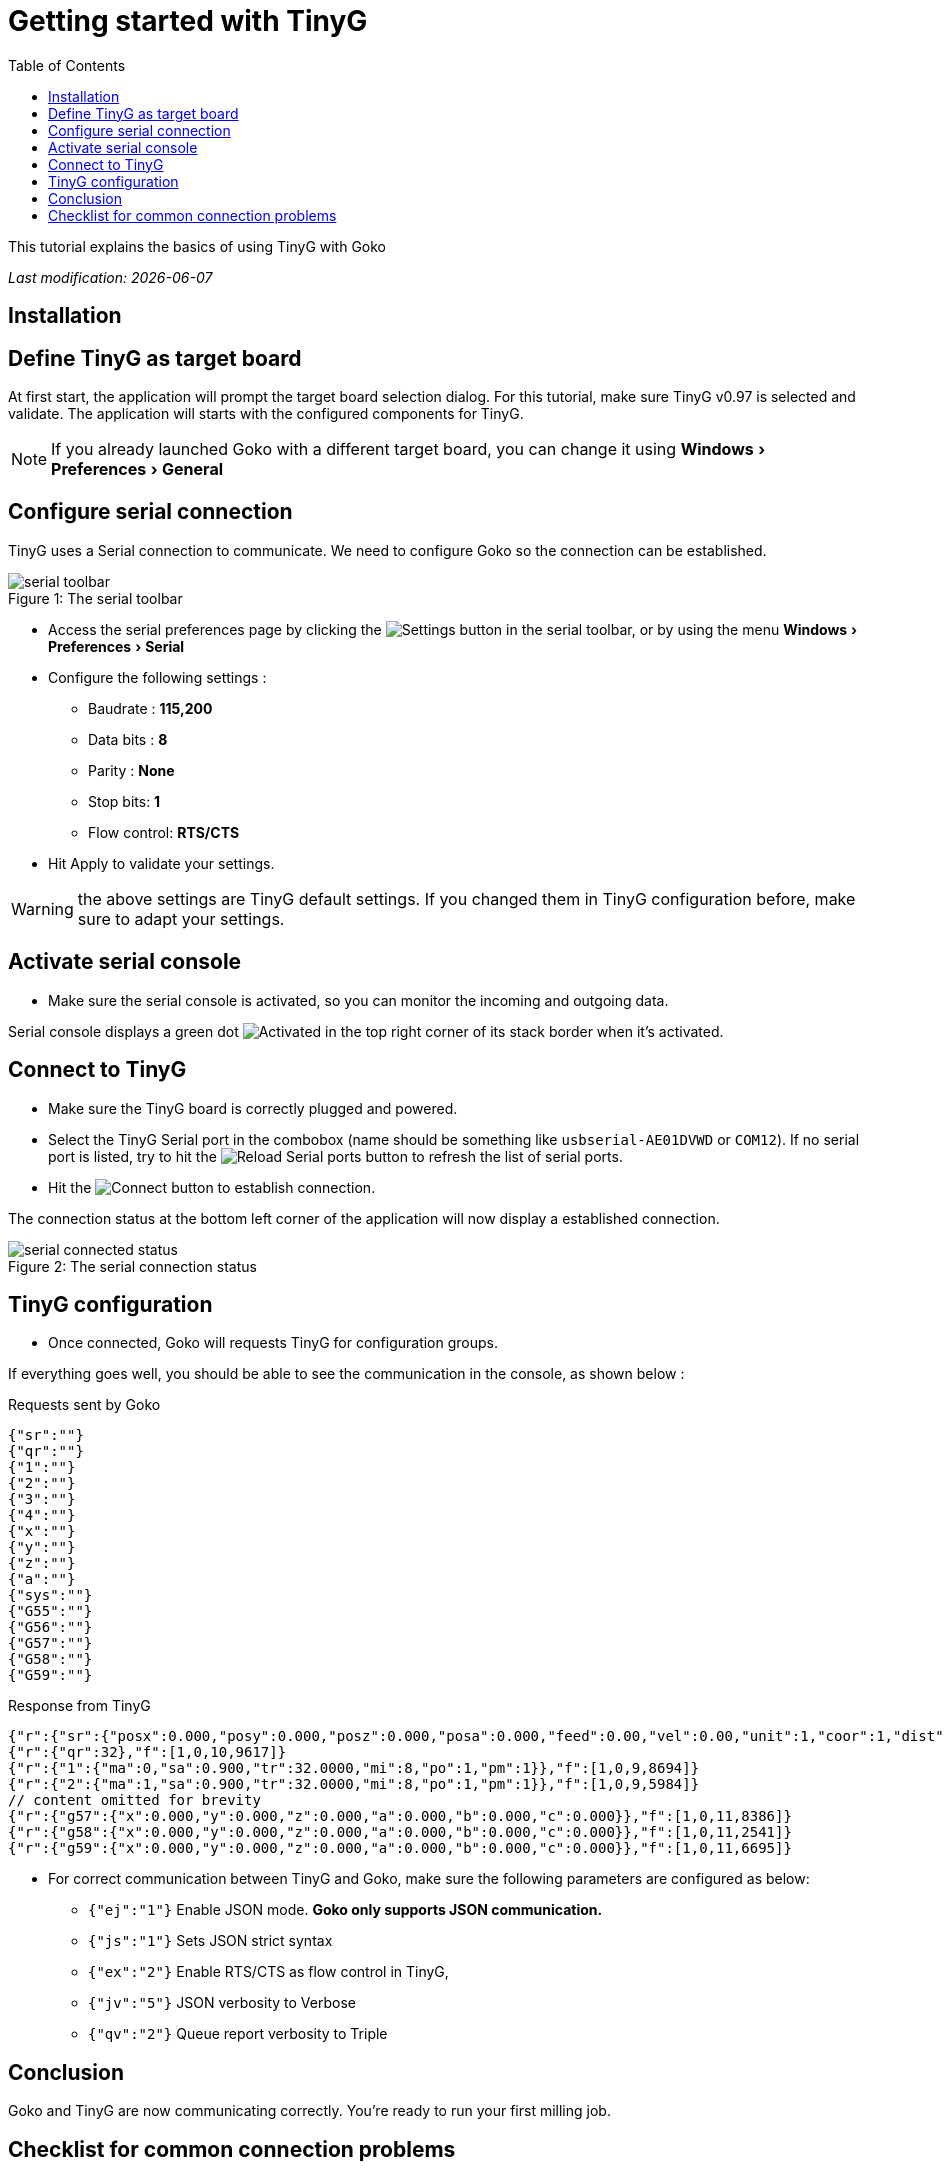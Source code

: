 = Getting started with TinyG
:imagesdir: images/
:icons: font
:experimental: y
:toc:

This tutorial explains the basics of using TinyG with Goko

_Last modification: {docdate}_



== Installation

== Define TinyG as target board

At first start, the application will prompt the target board selection dialog. For this tutorial, make sure TinyG v0.97 is selected and validate.
The application will starts with the configured components for TinyG.

NOTE: If you already launched Goko with a different target board, you can change it using menu:Windows[Preferences > General]

== Configure serial connection

TinyG uses a Serial connection to communicate. We need to configure Goko so the connection can be established.


image::serial-toolbar.png[caption="Figure 1: ", title="The serial toolbar"]

* Access the serial preferences page by clicking the image:gear.png[Settings] button in the serial toolbar, or by using the menu menu:Windows[ Preferences > Serial]

* Configure the following settings :
   ** Baudrate : *115,200*
   ** Data bits : *8*
   ** Parity : *None*
   ** Stop bits: *1*
   ** Flow control: *RTS/CTS*

* Hit Apply to validate your settings.

WARNING: the above settings are TinyG default settings. If you changed them in TinyG configuration before, make sure to adapt your settings.

== Activate serial console

* Make sure the serial console is activated, so you can monitor the incoming and outgoing data.

Serial console displays a green dot image:activated.png[Activated] in the top right corner of its stack border when it's activated.

== Connect to TinyG

* Make sure the TinyG board is correctly plugged and powered.

* Select the TinyG Serial port in the combobox (name should be something like `usbserial-AE01DVWD` or `COM12`). If no serial port is listed, try to hit the image:reload.png[Reload Serial ports] button to refresh the list of serial ports.

* Hit the image:plug-connect.png[Connect] button to establish connection.

The connection status at the bottom left corner of the application will now display a established connection.

image::serial-connected-status.png[caption="Figure 2: ", title="The serial connection status"]

== TinyG configuration

* Once connected, Goko will requests TinyG for configuration groups.

If everything goes well, you should be able to see the communication in the console, as shown below :

[source,json]
.Requests sent by Goko
----
{"sr":""}
{"qr":""}
{"1":""}
{"2":""}
{"3":""}
{"4":""}
{"x":""}
{"y":""}
{"z":""}
{"a":""}
{"sys":""}
{"G55":""}
{"G56":""}
{"G57":""}
{"G58":""}
{"G59":""}
----

[source,json]
.Response from TinyG
----
{"r":{"sr":{"posx":0.000,"posy":0.000,"posz":0.000,"posa":0.000,"feed":0.00,"vel":0.00,"unit":1,"coor":1,"dist":0,"frmo":1,"stat":1}},"f":[1,0,10,1190]}
{"r":{"qr":32},"f":[1,0,10,9617]}
{"r":{"1":{"ma":0,"sa":0.900,"tr":32.0000,"mi":8,"po":1,"pm":1}},"f":[1,0,9,8694]}
{"r":{"2":{"ma":1,"sa":0.900,"tr":32.0000,"mi":8,"po":1,"pm":1}},"f":[1,0,9,5984]}
// content omitted for brevity
{"r":{"g57":{"x":0.000,"y":0.000,"z":0.000,"a":0.000,"b":0.000,"c":0.000}},"f":[1,0,11,8386]}
{"r":{"g58":{"x":0.000,"y":0.000,"z":0.000,"a":0.000,"b":0.000,"c":0.000}},"f":[1,0,11,2541]}
{"r":{"g59":{"x":0.000,"y":0.000,"z":0.000,"a":0.000,"b":0.000,"c":0.000}},"f":[1,0,11,6695]}
----


* For correct communication between TinyG and Goko, make sure the following parameters are configured as below: +

** ``{"ej":"1"}`` Enable JSON mode. *Goko only supports JSON communication.*
** ``{"js":"1"}`` Sets JSON strict syntax
** ``{"ex":"2"}`` Enable RTS/CTS as flow control in TinyG,
** ``{"jv":"5"}`` JSON verbosity to Verbose
** ``{"qv":"2"}`` Queue report verbosity to Triple

== Conclusion

Goko and TinyG are now communicating correctly. You're ready to run your first milling job.

== Checklist for common connection problems

.Connection problems
|===
|Problem | Investigate

| Connection status displays a green connection icon, but no data is exchanged
| Check that the Serial settings match on both Goko and TinyG _(especially the baudrate since it can be changed in TinyG configuration)_
|===

If you're issue is not listed in the table above, feel free to ask for help here : http://discuss.goko.fr/
